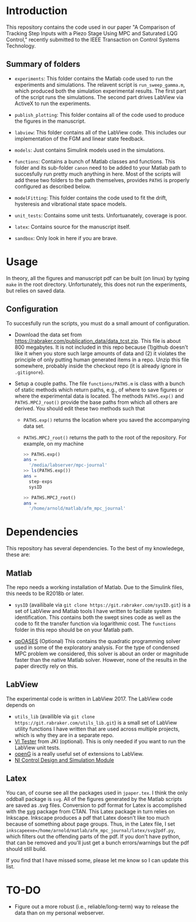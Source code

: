 * Introduction
This repository contains the code used in our paper "A Comparison of Tracking Step Inputs with a Piezo Stage Using MPC and Saturated LQG Control," recently submitted to the IEEE Transaction on Control Systems Technology.

** Summary of folders

- ~experiments~: This folder contains the Matlab code used to run the experiments and simulations. The relavent script is ~run_sweep_gamma.m~, which produced both the simulation experimental results. The first part of the script runs the simulations. The second part drives LabView via ActiveX to run the experiments. 

- ~publish_plotting~: This folder contains all of the code used to produce the figures in the manuscript.

- ~labview~: This folder contains all of the LabView code. This includes our implementation of the FGM and linear state feedback.
- ~models~: Just contains Simulink models used in the simulations.
- ~functions~: Contains a bunch of Matlab classes and functions. This folder and its sub-folder ~canon~ need to be added to your Matlab path to succesfully run pretty much anything in here. Most of the scripts will add these two folders to the path themselves, provides ~PATHS~ is properly configured as described below.
- ~modelFitting~: This folder contains the code used to fit the drift, hysteresis and vibrational state space models. 

- ~unit_tests~: Contains some unit tests. Unfortuanately, coverage is poor.
- ~latex~: Contains source for the manuscript itself.
- ~sandbox~: Only look in here if you are brave.
* Usage
In theory, all the figures and manuscript pdf can be built (on linux) by typing ~make~ in the root directory. Unfortunately, this does not run the experiments, but relies on saved data.
** Configuration
To succesfully run the scripts, you must do a small amount of configuration.
- Download the data set from https://rabraker.com/publication_data/data_tcst.zip. This file is about 800 megabytes. It is not included in this repo because (1)github doesn't like it when you store such large amounts of data and (2) it violates the principle of only putting human generated items in a repo. Unzip this file somewhere, probably inside the checkout repo (it is already ignore in ~.gitignore~). 

- Setup a couple paths. The file ~functions/PATHS.m~ is class with a bunch of static methods which return paths, e.g., of where to save figures or where the experimental data is located. The methods ~PATHS.exp()~ and ~PATHS.MPCJ_root()~ provide the base paths from which all others are derived. You should edit these two methods such that
  - ~PATHS.exp()~ returns the location where you saved the accompanying data set.
  - ~PATHS.MPCJ_root()~ returns the path to the root of the repository. For example, on my machine
  #+BEGIN_SRC octave
  >> PATHS.exp()
  ans = 
    '/media/labserver/mpc-journal'
  >> ls(PATHS.exp())
  ans = 
    step-exps
    sysID

  >> PATHS.MPCJ_root()
  ans =
    '/home/arnold/matlab/afm_mpc_journal'
  #+END_SRC
* Dependencies
This repository has several dependencies. To the best of my knowledege, these are:

** Matlab
 The repo needs a working installation of Matlab. Due to the Simulink files, this needs to be R2018b or later.
- ~sysID~ (availibale via ~git clone https://git.rabraker.com/sysID.git~) is a set of LabView and Matlab tools I have written to faciliate system identification. This contains both the swept sines code as well as the code to fit the transfer function via logarithmic cost. The ~functions~ folder in this repo should be on your Matlab path.

- [[https://projects.coin-or.org/qpOASES][qpOASES]] (Optional) This contains the quadratic programming solver used in some of the exploratory analysis. For the type of condensed MPC problem we considered, this solver is about an order or magnitude faster than the native Matlab solver. However, none of the results in the paper directly rely on this.
** LabView
The experimental code is written in LabView 2017. The LabView code depends on
- ~utils_lib~ (availible via ~git clone https://git.rabraker.com/utils_lib.git~) is a small set of LabView utility functions I have written that are used across multiple projects, which is why they are in a separate repo. 
- [[https://github.com/JKISoftware/JKI-VI-Tester][VI Tester]] from JKI (optional). This is only needed if you want to run the LabView unit tests.
- [[https://sourceforge.net/projects/opengtoolkit/][openG]] is a really useful set of extensions to LabView.
- [[http://www.ni.com/download/labview-control-design-and-simulation-module-2017/6715/en/][NI Control Design and Simulation Module]]

** Latex
You can, of course see all the packages used in ~jpaper.tex~. I think the only oddball package is ~svg~. All of the figures generated by the Matlab scripts are saved as .svg files. Conversion to pdf format for Latex is accomplished with the [[https://www.ctan.org/pkg/svg][svg]] package from CTAN. This Latex package in turn relies on Inkscape. Inkscape produces a pdf that Latex doesn't like too much because of something about page groups. Thus, in the Latex file, I set ~inkscapeexe=/home/arnold/matlab/afm_mpc_journal/latex/svg2pdf.py~, which filters out the offending parts of the pdf. If you don't have python, that can be removed and you'll just get a bunch errors/warnings but the pdf should still build.

If you find that I have missed some, please let me know so I can update this list.


* TO-DO
- Figure out a more robust (i.e., reliable/long-term) way to release the data than on my personal webserver. 
 
